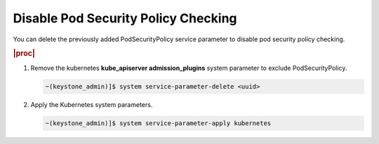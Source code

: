 
.. ecz1590154334366
.. _disable-pod-security-policy-checking:

====================================
Disable Pod Security Policy Checking
====================================

You can delete the previously added PodSecurityPolicy service parameter to
disable pod security policy checking.

.. rubric:: |proc|

#.  Remove the kubernetes **kube_apiserver admission_plugins** system
    parameter to exclude PodSecurityPolicy.

    .. code-block:: none

        ~(keystone_admin)]$ system service-parameter-delete <uuid>

#.  Apply the Kubernetes system parameters.

    .. code-block:: none

        ~(keystone_admin)]$ system service-parameter-apply kubernetes


